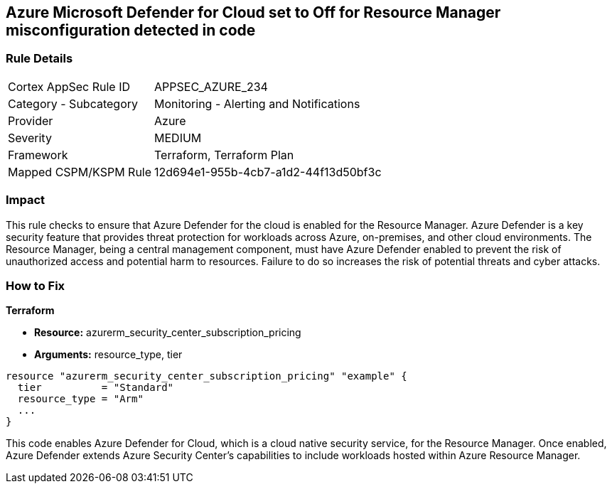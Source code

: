 
== Azure Microsoft Defender for Cloud set to Off for Resource Manager misconfiguration detected in code

=== Rule Details

[cols="1,2"]
|===
|Cortex AppSec Rule ID |APPSEC_AZURE_234
|Category - Subcategory |Monitoring - Alerting and Notifications
|Provider |Azure
|Severity |MEDIUM
|Framework |Terraform, Terraform Plan
|Mapped CSPM/KSPM Rule |12d694e1-955b-4cb7-a1d2-44f13d50bf3c
|===


=== Impact
This rule checks to ensure that Azure Defender for the cloud is enabled for the Resource Manager. Azure Defender is a key security feature that provides threat protection for workloads across Azure, on-premises, and other cloud environments. The Resource Manager, being a central management component, must have Azure Defender enabled to prevent the risk of unauthorized access and potential harm to resources. Failure to do so increases the risk of potential threats and cyber attacks.

=== How to Fix

*Terraform*

* *Resource:* azurerm_security_center_subscription_pricing
* *Arguments:* resource_type, tier


[source,go]
----
resource "azurerm_security_center_subscription_pricing" "example" {
  tier          = "Standard"
  resource_type = "Arm"
  ...
}
----

This code enables Azure Defender for Cloud, which is a cloud native security service, for the Resource Manager. Once enabled, Azure Defender extends Azure Security Center's capabilities to include workloads hosted within Azure Resource Manager.
